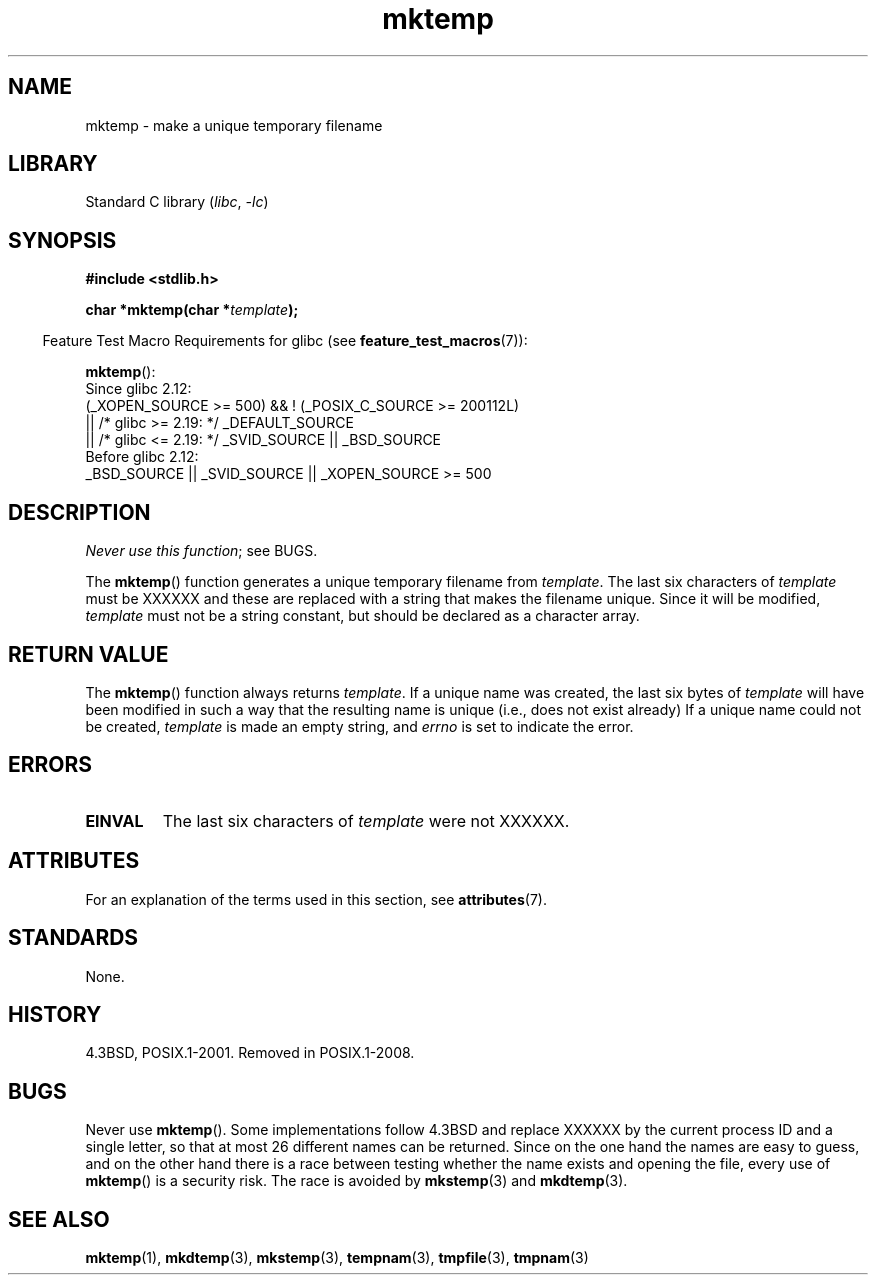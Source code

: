 '\" t
.\" Copyright, The contributors to the Linux man-pages project
.\"
.\" SPDX-License-Identifier: Linux-man-pages-copyleft
.\"
.TH mktemp 3 (date) "Linux man-pages (unreleased)"
.SH NAME
mktemp \- make a unique temporary filename
.SH LIBRARY
Standard C library
.RI ( libc ,\~ \-lc )
.SH SYNOPSIS
.nf
.B #include <stdlib.h>
.P
.BI "char *mktemp(char *" template );
.fi
.P
.RS -4
Feature Test Macro Requirements for glibc (see
.BR feature_test_macros (7)):
.RE
.P
.BR mktemp ():
.nf
    Since glibc 2.12:
        (_XOPEN_SOURCE >= 500) && ! (_POSIX_C_SOURCE >= 200112L)
            || /* glibc >= 2.19: */ _DEFAULT_SOURCE
            || /* glibc <= 2.19: */ _SVID_SOURCE || _BSD_SOURCE
    Before glibc 2.12:
        _BSD_SOURCE || _SVID_SOURCE || _XOPEN_SOURCE >= 500
.\"    || _XOPEN_SOURCE && _XOPEN_SOURCE_EXTENDED
.fi
.SH DESCRIPTION
.IR "Never use this function" ;
see BUGS.
.P
The
.BR mktemp ()
function generates a unique temporary filename
from
.IR template .
The last six characters of
.I template
must be XXXXXX
and these are replaced with a string that makes the
filename unique.
Since it will be modified,
.I template
must not be a string constant, but should be declared as a character array.
.SH RETURN VALUE
The
.BR mktemp ()
function always returns
.IR template .
If a unique name was created, the last six bytes of
.I template
will have been modified in such a way that the resulting name is unique
(i.e., does not exist already)
If a unique name could not be created,
.I template
is made an empty string, and
.I errno
is set to indicate the error.
.SH ERRORS
.TP
.B EINVAL
The last six characters of
.I template
were not XXXXXX.
.SH ATTRIBUTES
For an explanation of the terms used in this section, see
.BR attributes (7).
.TS
allbox;
lbx lb lb
l l l.
Interface	Attribute	Value
T{
.na
.nh
.BR mktemp ()
T}	Thread safety	MT-Safe
.TE
.SH STANDARDS
None.
.SH HISTORY
4.3BSD, POSIX.1-2001.
Removed in POSIX.1-2008.
.\" .SH NOTES
.\" The prototype is in
.\" .I <unistd.h>
.\" for libc4, libc5, glibc1; glibc2 follows the Single UNIX Specification
.\" and has the prototype in
.\" .IR <stdlib.h> .
.SH BUGS
Never use
.BR mktemp ().
Some implementations follow 4.3BSD
and replace XXXXXX by the current process ID and a single letter,
so that at most 26 different names can be returned.
Since on the one hand the names are easy to guess, and on the other
hand there is a race between testing whether the name exists and
opening the file, every use of
.BR mktemp ()
is a security risk.
The race is avoided by
.BR mkstemp (3)
and
.BR mkdtemp (3).
.SH SEE ALSO
.BR mktemp (1),
.BR mkdtemp (3),
.BR mkstemp (3),
.BR tempnam (3),
.BR tmpfile (3),
.BR tmpnam (3)
